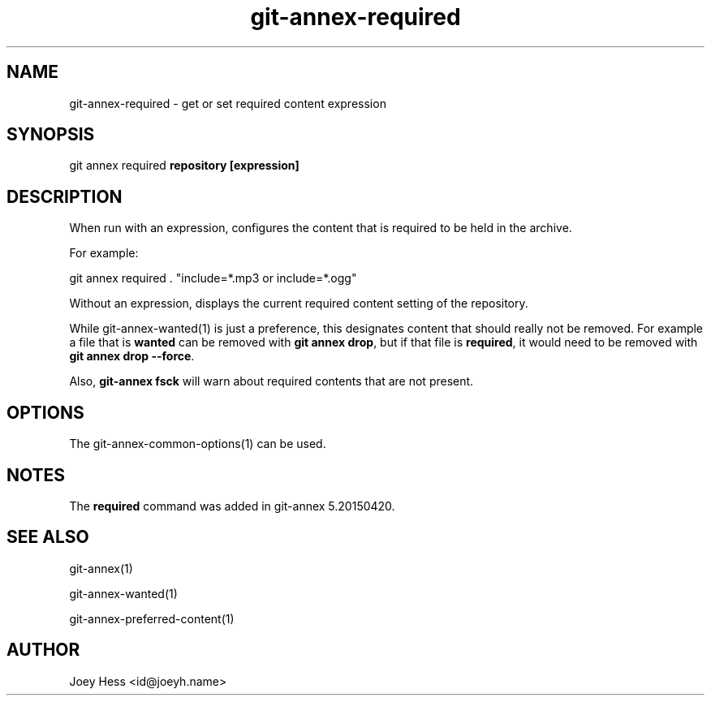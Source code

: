 .TH git-annex-required 1
.SH NAME
git-annex-required \- get or set required content expression
.PP
.SH SYNOPSIS
git annex required \fBrepository [expression]\fP
.PP
.SH DESCRIPTION
When run with an expression, configures the content that is required
to be held in the archive.
.PP
For example:
.PP
 git annex required . "include=*.mp3 or include=*.ogg"
.PP
Without an expression, displays the current required content setting
of the repository.
.PP
While git-annex\-wanted(1) is just a preference, this designates content
that should really not be removed. For example a file that is \fBwanted\fP can
be removed with \fBgit annex drop\fP, but if that file is \fBrequired\fP, it would
need to be removed with \fBgit annex drop \-\-force\fP. 
.PP
Also, \fBgit-annex fsck\fP will warn about required contents that are not
present.
.PP
.SH OPTIONS
.IP "The git-annex\-common\-options(1) can be used."
.IP
.SH NOTES
The \fBrequired\fP command was added in git-annex 5.20150420.
.PP
.SH SEE ALSO
git-annex(1)
.PP
git-annex\-wanted(1)
.PP
git-annex\-preferred\-content(1)
.PP
.SH AUTHOR
Joey Hess <id@joeyh.name>
.PP
.PP

